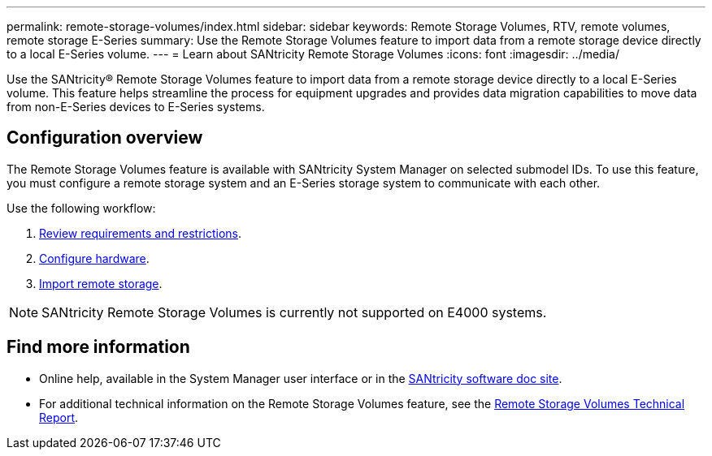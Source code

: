 ---
permalink: remote-storage-volumes/index.html
sidebar: sidebar
keywords: Remote Storage Volumes, RTV, remote volumes, remote storage E-Series
summary: Use the Remote Storage Volumes feature to import data from a remote storage device directly to a local E-Series volume.
---
= Learn about SANtricity Remote Storage Volumes
:icons: font
:imagesdir: ../media/

[.lead]
Use the SANtricity® Remote Storage Volumes feature to import data from a remote storage device directly to a local E-Series volume.
This feature helps streamline the process for equipment upgrades and provides data migration capabilities to move data from non-E-Series devices to E-Series systems.

== Configuration overview

The Remote Storage Volumes feature is available with SANtricity System Manager on selected submodel IDs. To use this feature, you must configure a remote storage system and an E-Series storage system to communicate with each other.

Use the following workflow:

. link:system-reqs-concept.html[Review requirements and restrictions].
. link:setup-remote-volumes-concept.html[Configure hardware].
. link:import-remote-storage-task.html[Import remote storage].

NOTE: SANtricity Remote Storage Volumes is currently not supported on E4000 systems.

== Find more information

* Online help, available in the System Manager user interface or in the https://docs.netapp.com/us-en/e-series-santricity/index.html[SANtricity software doc site^].
* For additional technical information on the Remote Storage Volumes feature, see the https://www.netapp.com/pdf.html?item=/media/28697-tr-4893-deploy.pdf[Remote Storage Volumes Technical Report^].
